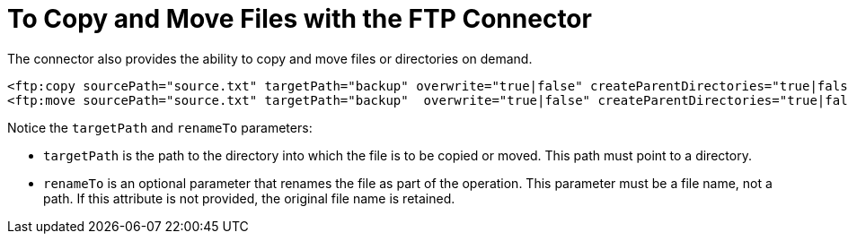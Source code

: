 = To Copy and Move Files with the FTP Connector
:keywords: ftp, connector, copy
:toc:
:toc-title:


The connector also provides the ability to copy and move files or directories on demand.

[source, xml, linenums]
----
<ftp:copy sourcePath="source.txt" targetPath="backup" overwrite="true|false" createParentDirectories="true|false" renameTo="renamed.txt"/>
<ftp:move sourcePath="source.txt" targetPath="backup"  overwrite="true|false" createParentDirectories="true|false" renameTo="renamed.txt"/>
----

Notice the `targetPath` and `renameTo` parameters:

* `targetPath` is the path to the directory into which the file is to be copied or moved. This path must point to a directory.

* `renameTo` is an optional parameter that renames the file as part of the operation. This parameter must be a file name, not a path. If this attribute is not provided, the original file name is retained.
